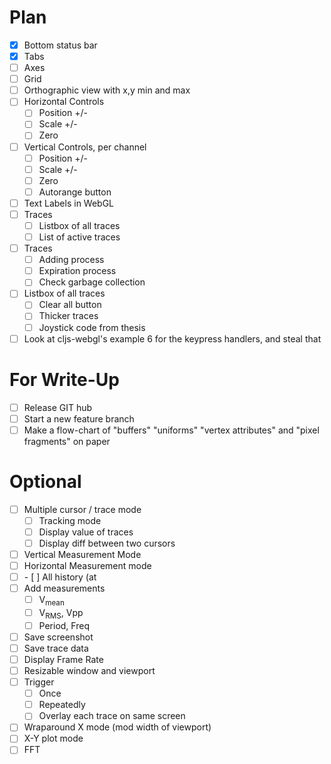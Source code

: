 * Plan
  - [X] Bottom status bar
  - [X] Tabs
  - [ ] Axes
  - [ ] Grid
  - [ ] Orthographic view with x,y min and max
  - [ ] Horizontal Controls
    - [ ] Position +/-
    - [ ] Scale +/-
    - [ ] Zero
  - [ ] Vertical Controls, per channel
    - [ ] Position +/-
    - [ ] Scale +/-
    - [ ] Zero
    - [ ] Autorange button
  - [ ] Text Labels in WebGL
  - [ ] Traces
    - [ ] Listbox of all traces
    - [ ] List of active traces
  - [ ] Traces
    - [ ] Adding process
    - [ ] Expiration process
    - [ ] Check garbage collection
  - [ ] Listbox of all traces
    - [ ] Clear all button
    - [ ] Thicker traces
    - [ ] Joystick code from thesis
  - [ ] Look at cljs-webgl's example 6 for the keypress handlers, and steal that 

* For Write-Up
  - [ ] Release GIT hub
  - [ ] Start a new feature branch
  - [ ] Make a flow-chart of "buffers" "uniforms" "vertex attributes" and "pixel fragments" on paper

* Optional
  - [ ] Multiple cursor / trace mode
    - [ ] Tracking mode
    - [ ] Display value of traces 
    - [ ] Display diff between two cursors
  - [ ] Vertical Measurement Mode
  - [ ] Horizontal Measurement mode
  - [ ]     - [ ] All history (at 
  - [ ] Add measurements
    - [ ] V_mean
    - [ ] V_RMS, Vpp
    - [ ] Period, Freq
  - [ ] Save screenshot
  - [ ] Save trace data
  - [ ] Display Frame Rate
  - [ ] Resizable window and viewport
  - [ ] Trigger
    - [ ] Once
    - [ ] Repeatedly
    - [ ] Overlay each trace on same screen
  - [ ] Wraparound X mode (mod width of viewport)
  - [ ] X-Y plot mode
  - [ ] FFT
